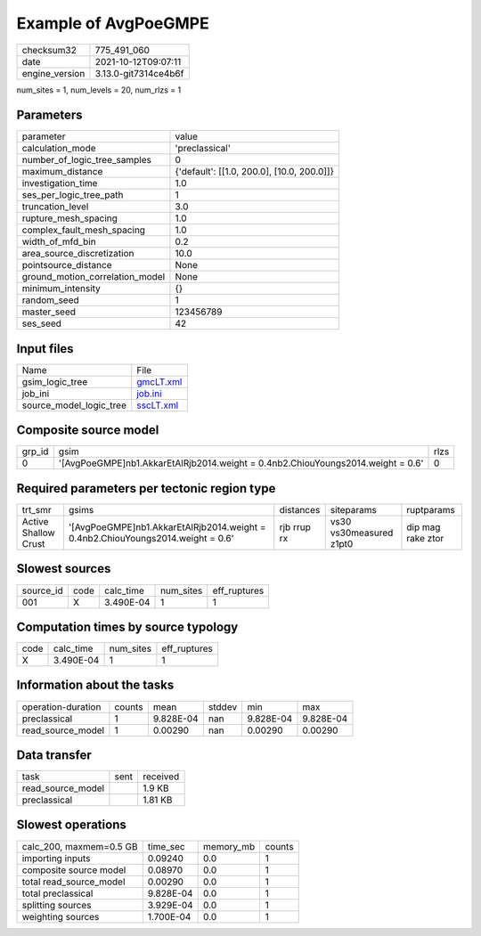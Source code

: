 Example of AvgPoeGMPE
=====================

+----------------+----------------------+
| checksum32     | 775_491_060          |
+----------------+----------------------+
| date           | 2021-10-12T09:07:11  |
+----------------+----------------------+
| engine_version | 3.13.0-git7314ce4b6f |
+----------------+----------------------+

num_sites = 1, num_levels = 20, num_rlzs = 1

Parameters
----------
+---------------------------------+--------------------------------------------+
| parameter                       | value                                      |
+---------------------------------+--------------------------------------------+
| calculation_mode                | 'preclassical'                             |
+---------------------------------+--------------------------------------------+
| number_of_logic_tree_samples    | 0                                          |
+---------------------------------+--------------------------------------------+
| maximum_distance                | {'default': [[1.0, 200.0], [10.0, 200.0]]} |
+---------------------------------+--------------------------------------------+
| investigation_time              | 1.0                                        |
+---------------------------------+--------------------------------------------+
| ses_per_logic_tree_path         | 1                                          |
+---------------------------------+--------------------------------------------+
| truncation_level                | 3.0                                        |
+---------------------------------+--------------------------------------------+
| rupture_mesh_spacing            | 1.0                                        |
+---------------------------------+--------------------------------------------+
| complex_fault_mesh_spacing      | 1.0                                        |
+---------------------------------+--------------------------------------------+
| width_of_mfd_bin                | 0.2                                        |
+---------------------------------+--------------------------------------------+
| area_source_discretization      | 10.0                                       |
+---------------------------------+--------------------------------------------+
| pointsource_distance            | None                                       |
+---------------------------------+--------------------------------------------+
| ground_motion_correlation_model | None                                       |
+---------------------------------+--------------------------------------------+
| minimum_intensity               | {}                                         |
+---------------------------------+--------------------------------------------+
| random_seed                     | 1                                          |
+---------------------------------+--------------------------------------------+
| master_seed                     | 123456789                                  |
+---------------------------------+--------------------------------------------+
| ses_seed                        | 42                                         |
+---------------------------------+--------------------------------------------+

Input files
-----------
+-------------------------+--------------------------+
| Name                    | File                     |
+-------------------------+--------------------------+
| gsim_logic_tree         | `gmcLT.xml <gmcLT.xml>`_ |
+-------------------------+--------------------------+
| job_ini                 | `job.ini <job.ini>`_     |
+-------------------------+--------------------------+
| source_model_logic_tree | `sscLT.xml <sscLT.xml>`_ |
+-------------------------+--------------------------+

Composite source model
----------------------
+--------+-----------------------------------------------------------------------------------+------+
| grp_id | gsim                                                                              | rlzs |
+--------+-----------------------------------------------------------------------------------+------+
| 0      | '[AvgPoeGMPE]\nb1.AkkarEtAlRjb2014.weight = 0.4\nb2.ChiouYoungs2014.weight = 0.6' | 0    |
+--------+-----------------------------------------------------------------------------------+------+

Required parameters per tectonic region type
--------------------------------------------
+----------------------+-----------------------------------------------------------------------------------+-------------+-------------------------+-------------------+
| trt_smr              | gsims                                                                             | distances   | siteparams              | ruptparams        |
+----------------------+-----------------------------------------------------------------------------------+-------------+-------------------------+-------------------+
| Active Shallow Crust | '[AvgPoeGMPE]\nb1.AkkarEtAlRjb2014.weight = 0.4\nb2.ChiouYoungs2014.weight = 0.6' | rjb rrup rx | vs30 vs30measured z1pt0 | dip mag rake ztor |
+----------------------+-----------------------------------------------------------------------------------+-------------+-------------------------+-------------------+

Slowest sources
---------------
+-----------+------+-----------+-----------+--------------+
| source_id | code | calc_time | num_sites | eff_ruptures |
+-----------+------+-----------+-----------+--------------+
| 001       | X    | 3.490E-04 | 1         | 1            |
+-----------+------+-----------+-----------+--------------+

Computation times by source typology
------------------------------------
+------+-----------+-----------+--------------+
| code | calc_time | num_sites | eff_ruptures |
+------+-----------+-----------+--------------+
| X    | 3.490E-04 | 1         | 1            |
+------+-----------+-----------+--------------+

Information about the tasks
---------------------------
+--------------------+--------+-----------+--------+-----------+-----------+
| operation-duration | counts | mean      | stddev | min       | max       |
+--------------------+--------+-----------+--------+-----------+-----------+
| preclassical       | 1      | 9.828E-04 | nan    | 9.828E-04 | 9.828E-04 |
+--------------------+--------+-----------+--------+-----------+-----------+
| read_source_model  | 1      | 0.00290   | nan    | 0.00290   | 0.00290   |
+--------------------+--------+-----------+--------+-----------+-----------+

Data transfer
-------------
+-------------------+------+----------+
| task              | sent | received |
+-------------------+------+----------+
| read_source_model |      | 1.9 KB   |
+-------------------+------+----------+
| preclassical      |      | 1.81 KB  |
+-------------------+------+----------+

Slowest operations
------------------
+-------------------------+-----------+-----------+--------+
| calc_200, maxmem=0.5 GB | time_sec  | memory_mb | counts |
+-------------------------+-----------+-----------+--------+
| importing inputs        | 0.09240   | 0.0       | 1      |
+-------------------------+-----------+-----------+--------+
| composite source model  | 0.08970   | 0.0       | 1      |
+-------------------------+-----------+-----------+--------+
| total read_source_model | 0.00290   | 0.0       | 1      |
+-------------------------+-----------+-----------+--------+
| total preclassical      | 9.828E-04 | 0.0       | 1      |
+-------------------------+-----------+-----------+--------+
| splitting sources       | 3.929E-04 | 0.0       | 1      |
+-------------------------+-----------+-----------+--------+
| weighting sources       | 1.700E-04 | 0.0       | 1      |
+-------------------------+-----------+-----------+--------+